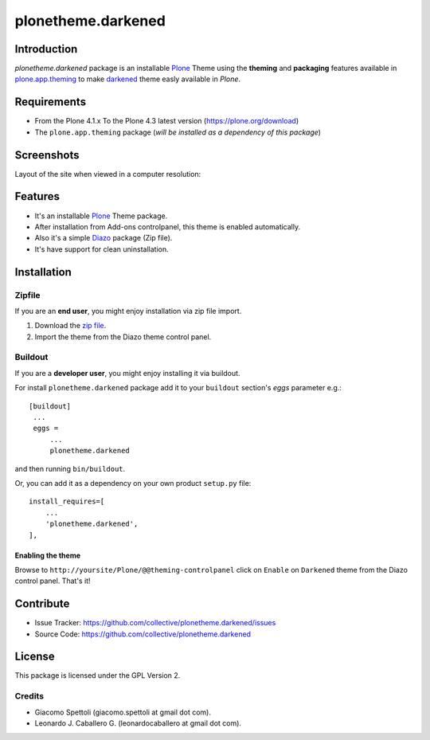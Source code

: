 ===================
plonetheme.darkened
===================


Introduction
============

*plonetheme.darkened* package is an installable Plone_ Theme using the **theming** and **packaging** 
features available in `plone.app.theming`_ to make `darkened`_ theme easly available in `Plone`.


Requirements
============

- From the Plone 4.1.x To the Plone 4.3 latest version (https://plone.org/download)
- The ``plone.app.theming`` package (*will be installed as a dependency of this package*)


Screenshots
===========

Layout of the site when viewed in a computer resolution:

.. image:: https://raw.github.com/collective/plonetheme.darkened/master/plonetheme/darkened/static/preview.png


Features
========

- It's an installable Plone_ Theme package.
- After installation from Add-ons controlpanel, this theme is enabled automatically.
- Also it's a simple Diazo_ package (Zip file).
- It's have support for clean uninstallation.


Installation
============


Zipfile
-------

If you are an **end user**, you might enjoy installation via zip file import.

1. Download the `zip file <https://github.com/collective/plonetheme.darkened/raw/master/darkened.zip>`_.
2. Import the theme from the Diazo theme control panel.


Buildout
--------

If you are a **developer user**, you might enjoy installing it via buildout.

For install ``plonetheme.darkened`` package add it to your ``buildout`` section's 
*eggs* parameter e.g.: ::

   [buildout]
    ...
    eggs =
        ...
        plonetheme.darkened


and then running ``bin/buildout``.

Or, you can add it as a dependency on your own product ``setup.py`` file: ::

    install_requires=[
        ...
        'plonetheme.darkened',
    ],


Enabling the theme
^^^^^^^^^^^^^^^^^^

Browse to ``http://yoursite/Plone/@@theming-controlpanel`` click on ``Enable`` 
on ``Darkened`` theme from the Diazo control panel. That's it!


Contribute
==========

- Issue Tracker: https://github.com/collective/plonetheme.darkened/issues
- Source Code: https://github.com/collective/plonetheme.darkened


License
=======

This package is licensed under the GPL Version 2.


Credits
-------

- Giacomo Spettoli (giacomo.spettoli at gmail dot com).
- Leonardo J. Caballero G. (leonardocaballero at gmail dot com).

.. _`Plone`: http://plone.org
.. _`plone.app.theming`: https://pypi.org/project/plone.app.theming/
.. _`darkened`: http://www.freecsstemplates.org/preview/darkened/
.. _`Diazo`: http://diazo.org
